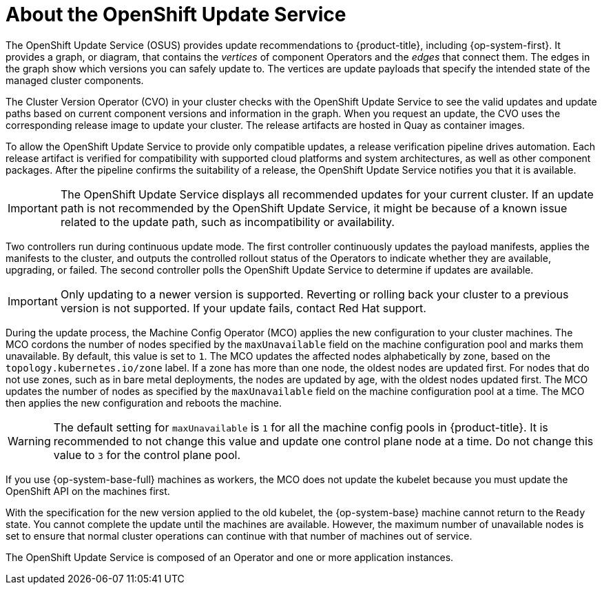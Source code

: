 // Module included in the following assemblies:
//
// * architecture/architecture-installation.adoc
// * updating/understanding_updates/intro-to-updates.adoc

:_mod-docs-content-type: CONCEPT
[id="update-service-about_{context}"]
= About the OpenShift Update Service

The OpenShift Update Service (OSUS) provides update recommendations to {product-title}, including {op-system-first}. It provides a graph, or diagram, that contains the _vertices_ of component Operators and the _edges_ that connect them. The edges in the graph show which versions you can safely update to. The vertices are update payloads that specify the intended state of the managed cluster components.

The Cluster Version Operator (CVO) in your cluster checks with the OpenShift Update Service to see the valid updates and update paths based on current component versions and information in the graph. When you request an update, the CVO uses the corresponding release image to update your cluster. The release artifacts are hosted in Quay as container images.
////
By accepting automatic updates, you can automatically
keep your cluster up to date with the most recent compatible components.
////

To allow the OpenShift Update Service to provide only compatible updates, a release verification pipeline drives automation. Each release artifact is verified for compatibility with supported cloud platforms and system architectures, as well as other component packages. After the pipeline confirms the suitability of a release, the OpenShift Update Service notifies you that it is available.

[IMPORTANT]
====
The OpenShift Update Service displays all recommended updates for your current cluster. If an update path is not recommended by the OpenShift Update Service, it might be because of a known issue related to the update path, such as incompatibility or availability.
====

////
The interaction between the registry and the OpenShift Update Service is different during bootstrap and continuous update modes. When you bootstrap the initial infrastructure, the Cluster Version Operator finds the fully qualified image name for the shortname of the images that it needs to apply to the server during installation. It looks at the imagestream that it needs to apply and renders it to disk. It calls bootkube and waits for a temporary minimal control plane to come up and load the Cluster Version Operator.
////

Two controllers run during continuous update mode. The first controller continuously updates the payload manifests, applies the manifests to the cluster, and outputs the controlled rollout status of the Operators to indicate whether they are available, upgrading, or failed. The second controller polls the OpenShift Update Service to determine if updates are available.

[IMPORTANT]
====
Only updating to a newer version is supported. Reverting or rolling back your cluster to a previous version is not supported. If your update fails, contact Red Hat support.
====

During the update process, the Machine Config Operator (MCO) applies the new configuration to your cluster machines. The MCO cordons the number of nodes specified by the `maxUnavailable` field on the machine configuration pool and marks them unavailable. By default, this value is set to `1`. The MCO updates the affected nodes alphabetically by zone, based on the `topology.kubernetes.io/zone` label. If a zone has more than one node, the oldest nodes are updated first. For nodes that do not use zones, such as in bare metal deployments, the nodes are updated by age, with the oldest nodes updated first. The MCO updates the number of nodes as specified by the `maxUnavailable` field on the machine configuration pool at a time. The MCO then applies the new configuration and reboots the machine.

[WARNING]
====
The default setting for `maxUnavailable` is `1` for all the machine config pools in {product-title}. It is recommended to not change this value and update one control plane node at a time. Do not change this value to `3` for the control plane pool.
====

If you use {op-system-base-full} machines as workers, the MCO does not update the kubelet because you must update the OpenShift API on the machines first.

With the specification for the new version applied to the old kubelet, the {op-system-base} machine cannot return to the `Ready` state. You cannot complete the update until the machines are available. However, the maximum number of unavailable nodes is set to ensure that normal cluster operations can continue with that number of machines out of service.

The OpenShift Update Service is composed of an Operator and one or more application instances.
